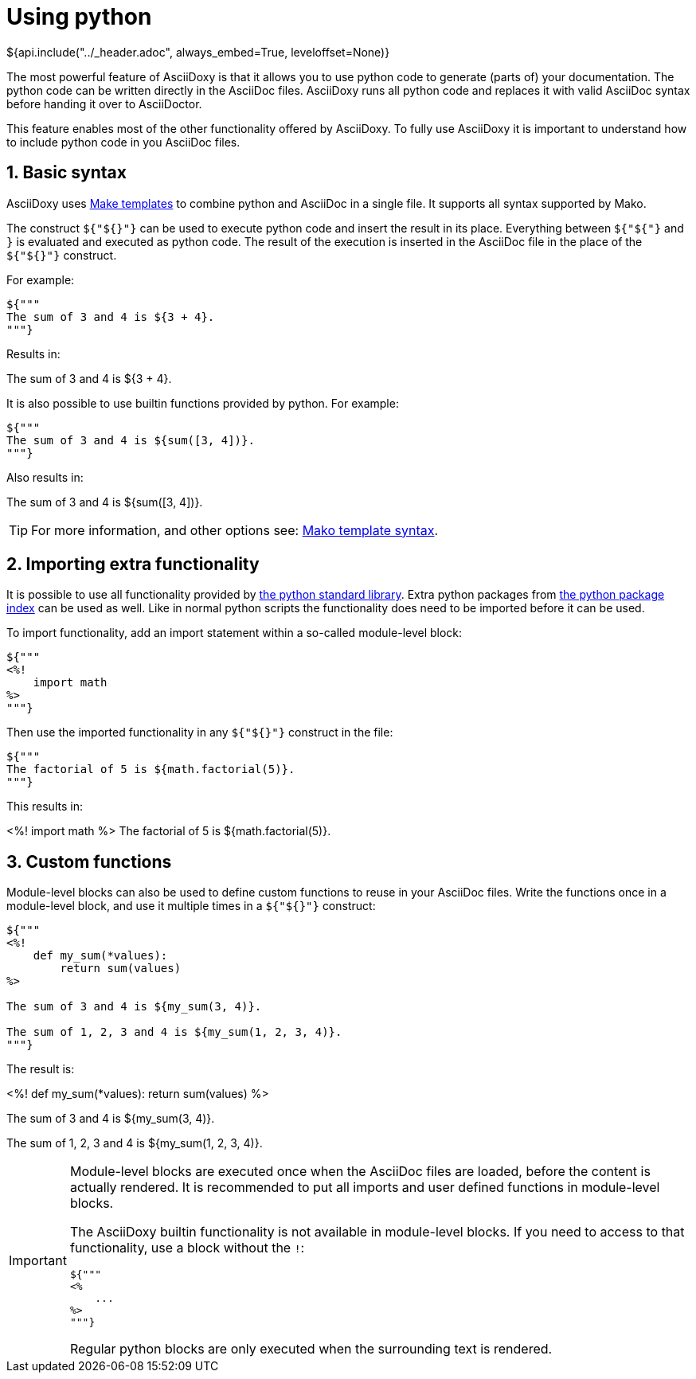 // Copyright (C) 2019-2020, TomTom (http://tomtom.com).
//
// Licensed under the Apache License, Version 2.0 (the "License");
// you may not use this file except in compliance with the License.
// You may obtain a copy of the License at
//
//   http://www.apache.org/licenses/LICENSE-2.0
//
// Unless required by applicable law or agreed to in writing, software
// distributed under the License is distributed on an "AS IS" BASIS,
// WITHOUT WARRANTIES OR CONDITIONS OF ANY KIND, either express or implied.
// See the License for the specific language governing permissions and
// limitations under the License.
= Using python
${api.include("../_header.adoc", always_embed=True, leveloffset=None)}

The most powerful feature of AsciiDoxy is that it allows you to use python code to generate (parts
of) your documentation. The python code can be written directly in the AsciiDoc files. AsciiDoxy
runs all python code and replaces it with valid AsciiDoc syntax before handing it over to
AsciiDoctor.

This feature enables most of the other functionality offered by AsciiDoxy. To fully use AsciiDoxy it
is important to understand how to include python code in you AsciiDoc files.

:sectnums:
== Basic syntax

AsciiDoxy uses https://www.makotemplates.org/[Make templates] to combine python and AsciiDoc in a
single file. It supports all syntax supported by Mako.

The construct `${"${}"}` can be used to execute python code and insert the result in its place.
Everything between `${"${"}` and `}` is evaluated and executed as python code. The result of the
execution is inserted in the AsciiDoc file in the place of the `${"${}"}` construct.

For example:

[source]
----
${"""
The sum of 3 and 4 is ${3 + 4}.
"""}
----

Results in:

====
The sum of 3 and 4 is ${3 + 4}.
====

It is also possible to use builtin functions provided by python. For example:

[source]
----
${"""
The sum of 3 and 4 is ${sum([3, 4])}.
"""}
----

Also results in:

====
The sum of 3 and 4 is ${sum([3, 4])}.
====


[TIP]
====
For more information, and other options see:
https://docs.makotemplates.org/en/latest/syntax.html[Mako template syntax].
====

== Importing extra functionality

It is possible to use all functionality provided by
https://docs.python.org/3/library/index.html[the python standard library]. Extra python packages
from https://pypi.org/[the python package index] can be used as well. Like in normal python scripts
the functionality does need to be imported before it can be used.

To import functionality, add an import statement within a so-called module-level block:

[source]
----
${"""
<%!
    import math
%>
"""}
----

Then use the imported functionality in any `${"${}"}` construct in the file:

[source]
----
${"""
The factorial of 5 is ${math.factorial(5)}.
"""}
----

This results in:

====
<%!
    import math
%>
The factorial of 5 is ${math.factorial(5)}.
====

== Custom functions

Module-level blocks can also be used to define custom functions to reuse in your AsciiDoc files.
Write the functions once in a module-level block, and use it multiple times in a `${"${}"}`
construct:

[source]
----
${"""
<%!
    def my_sum(*values):
        return sum(values)
%>

The sum of 3 and 4 is ${my_sum(3, 4)}.

The sum of 1, 2, 3 and 4 is ${my_sum(1, 2, 3, 4)}.
"""}
----

The result is:

====
<%!
    def my_sum(*values):
        return sum(values)
%>

The sum of 3 and 4 is ${my_sum(3, 4)}.

The sum of 1, 2, 3 and 4 is ${my_sum(1, 2, 3, 4)}.
====

[IMPORTANT]
====
Module-level blocks are executed once when the AsciiDoc files are loaded, before the content is
actually rendered. It is recommended to put all imports and user defined functions in module-level
blocks.

The AsciiDoxy builtin functionality is not available in module-level blocks. If you need to access
to that functionality, use a block without the `!`:

[source]
----
${"""
<%
    ...
%>
"""}
----

Regular python blocks are only executed when the surrounding text is rendered.
====
